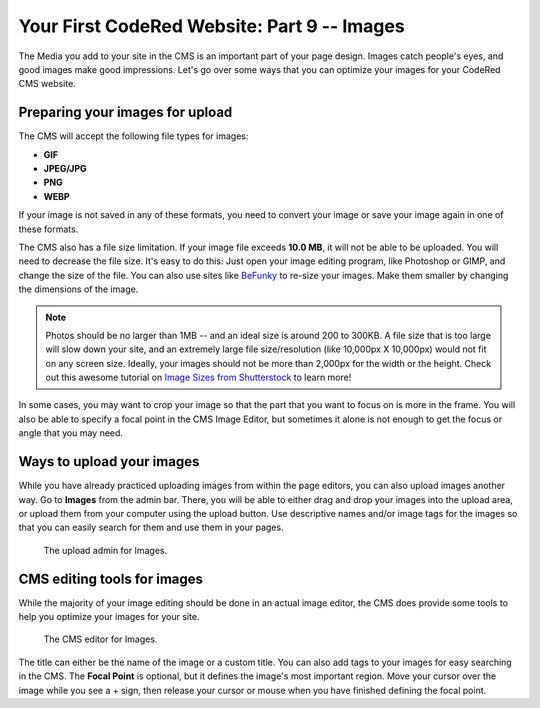Your First CodeRed Website: Part 9 -- Images
============================================

The Media you add to your site in the CMS is an important part of your page design. Images catch people's eyes,
and good images make good impressions. Let's go over some ways that you can optimize your images for 
your CodeRed CMS website. 

Preparing your images for upload
--------------------------------

The CMS will accept the following file types for images:

* **GIF**

* **JPEG/JPG**

* **PNG**

* **WEBP**

If your image is not saved in any of these formats, you need to convert your image or save your image again
in one of these formats. 

The CMS also has a file size limitation. If your image file exceeds **10.0 MB**, it will not be able to be uploaded.
You will need to decrease the file size. It's easy to do this: Just open your image editing program, like Photoshop or GIMP,
and change the size of the file. You can also use sites like `BeFunky <https://www.befunky.com/>`_ to re-size your images.
Make them smaller by changing the dimensions of the image.

.. note::
    Photos should be no larger than 1MB -- and an ideal size is around 200 to 300KB. A file size that is too large
    will slow down your site, and an extremely large file size/resolution (like 10,000px X 10,000px) would not fit on
    any screen size. Ideally, your images should not be more than 2,000px for the width or the height. 
    Check out this awesome tutorial on `Image Sizes from Shutterstock <https://www.shutterstock.com/blog/common-aspect-ratios-photo-image-sizes>`_
    to learn more!

In some cases, you may want to crop your image so that the part that you want to focus on is more in the frame. You will also
be able to specify a focal point in the CMS Image Editor, but sometimes it alone is not enough to get the focus or angle that 
you may need.

Ways to upload your images
--------------------------

While you have already practiced uploading images from within the page editors, you can also upload images another way.
Go to **Images** from the admin bar. There, you will be able to either drag and drop your images into the upload area, 
or upload them from your computer using the upload button. Use descriptive names and/or image tags for the images so 
that you can easily search for them and use them in your pages.

.. figure:: img/tutorial_images_upload_admin.png
    :alt: Upload admin for Images.

    The upload admin for Images.

CMS editing tools for images
----------------------------

While the majority of your image editing should be done in an actual image editor, the CMS does provide some tools to help you
optimize your images for your site. 

.. figure:: img/tutorial_images_editor.png
    :alt: CMS editor for Images.

    The CMS editor for Images.

The title can either be the name of the image or a custom title. You can also add tags to your images for easy searching in the CMS.
The **Focal Point** is optional, but it defines the image's most important region. Move your cursor over the image while you see a + sign,
then release your cursor or mouse when you have finished defining the focal point. 